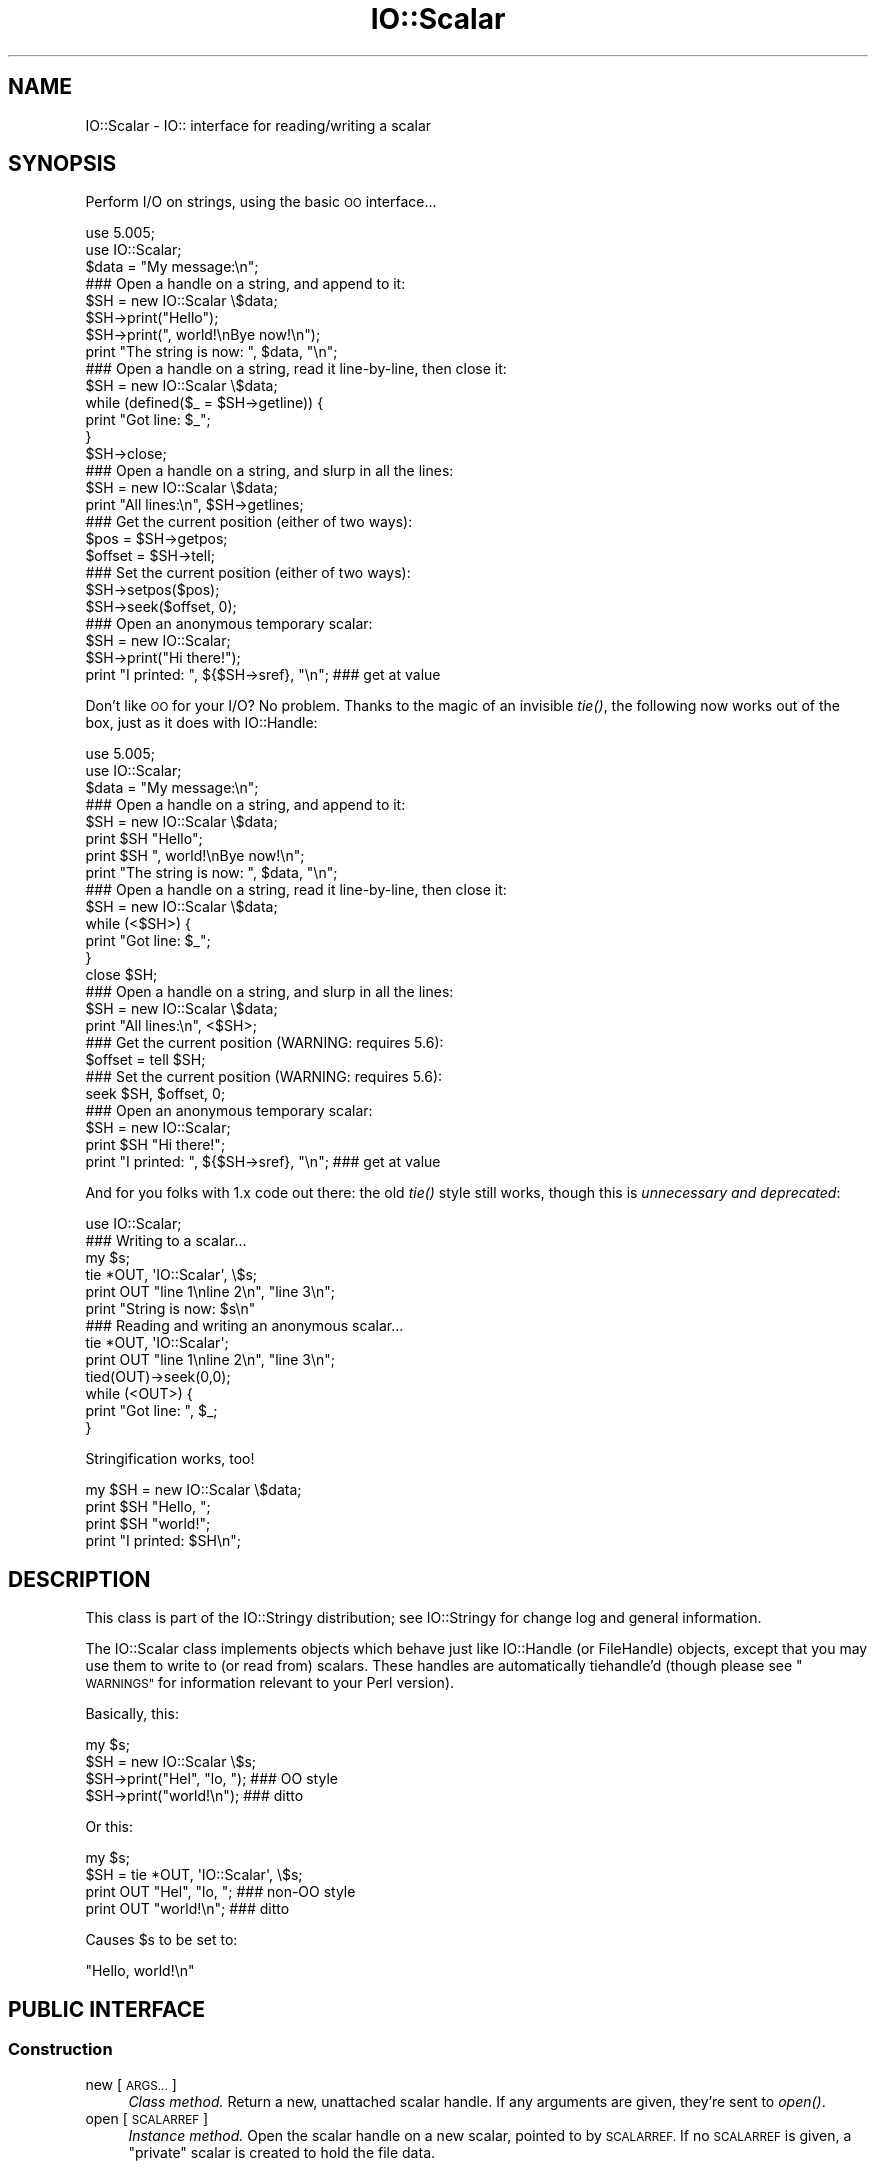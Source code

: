 .\" Automatically generated by Pod::Man 4.09 (Pod::Simple 3.35)
.\"
.\" Standard preamble:
.\" ========================================================================
.de Sp \" Vertical space (when we can't use .PP)
.if t .sp .5v
.if n .sp
..
.de Vb \" Begin verbatim text
.ft CW
.nf
.ne \\$1
..
.de Ve \" End verbatim text
.ft R
.fi
..
.\" Set up some character translations and predefined strings.  \*(-- will
.\" give an unbreakable dash, \*(PI will give pi, \*(L" will give a left
.\" double quote, and \*(R" will give a right double quote.  \*(C+ will
.\" give a nicer C++.  Capital omega is used to do unbreakable dashes and
.\" therefore won't be available.  \*(C` and \*(C' expand to `' in nroff,
.\" nothing in troff, for use with C<>.
.tr \(*W-
.ds C+ C\v'-.1v'\h'-1p'\s-2+\h'-1p'+\s0\v'.1v'\h'-1p'
.ie n \{\
.    ds -- \(*W-
.    ds PI pi
.    if (\n(.H=4u)&(1m=24u) .ds -- \(*W\h'-12u'\(*W\h'-12u'-\" diablo 10 pitch
.    if (\n(.H=4u)&(1m=20u) .ds -- \(*W\h'-12u'\(*W\h'-8u'-\"  diablo 12 pitch
.    ds L" ""
.    ds R" ""
.    ds C` ""
.    ds C' ""
'br\}
.el\{\
.    ds -- \|\(em\|
.    ds PI \(*p
.    ds L" ``
.    ds R" ''
.    ds C`
.    ds C'
'br\}
.\"
.\" Escape single quotes in literal strings from groff's Unicode transform.
.ie \n(.g .ds Aq \(aq
.el       .ds Aq '
.\"
.\" If the F register is >0, we'll generate index entries on stderr for
.\" titles (.TH), headers (.SH), subsections (.SS), items (.Ip), and index
.\" entries marked with X<> in POD.  Of course, you'll have to process the
.\" output yourself in some meaningful fashion.
.\"
.\" Avoid warning from groff about undefined register 'F'.
.de IX
..
.if !\nF .nr F 0
.if \nF>0 \{\
.    de IX
.    tm Index:\\$1\t\\n%\t"\\$2"
..
.    if !\nF==2 \{\
.        nr % 0
.        nr F 2
.    \}
.\}
.\" ========================================================================
.\"
.IX Title "IO::Scalar 3"
.TH IO::Scalar 3 "2015-04-22" "perl v5.26.2" "User Contributed Perl Documentation"
.\" For nroff, turn off justification.  Always turn off hyphenation; it makes
.\" way too many mistakes in technical documents.
.if n .ad l
.nh
.SH "NAME"
IO::Scalar \- IO:: interface for reading/writing a scalar
.SH "SYNOPSIS"
.IX Header "SYNOPSIS"
Perform I/O on strings, using the basic \s-1OO\s0 interface...
.PP
.Vb 3
\&    use 5.005;
\&    use IO::Scalar;
\&    $data = "My message:\en";
\&
\&    ### Open a handle on a string, and append to it:
\&    $SH = new IO::Scalar \e$data;
\&    $SH\->print("Hello");
\&    $SH\->print(", world!\enBye now!\en");
\&    print "The string is now: ", $data, "\en";
\&
\&    ### Open a handle on a string, read it line\-by\-line, then close it:
\&    $SH = new IO::Scalar \e$data;
\&    while (defined($_ = $SH\->getline)) {
\&        print "Got line: $_";
\&    }
\&    $SH\->close;
\&
\&    ### Open a handle on a string, and slurp in all the lines:
\&    $SH = new IO::Scalar \e$data;
\&    print "All lines:\en", $SH\->getlines;
\&
\&    ### Get the current position (either of two ways):
\&    $pos = $SH\->getpos;
\&    $offset = $SH\->tell;
\&
\&    ### Set the current position (either of two ways):
\&    $SH\->setpos($pos);
\&    $SH\->seek($offset, 0);
\&
\&    ### Open an anonymous temporary scalar:
\&    $SH = new IO::Scalar;
\&    $SH\->print("Hi there!");
\&    print "I printed: ", ${$SH\->sref}, "\en";      ### get at value
.Ve
.PP
Don't like \s-1OO\s0 for your I/O?  No problem.
Thanks to the magic of an invisible \fItie()\fR, the following now
works out of the box, just as it does with IO::Handle:
.PP
.Vb 3
\&    use 5.005;
\&    use IO::Scalar;
\&    $data = "My message:\en";
\&
\&    ### Open a handle on a string, and append to it:
\&    $SH = new IO::Scalar \e$data;
\&    print $SH "Hello";
\&    print $SH ", world!\enBye now!\en";
\&    print "The string is now: ", $data, "\en";
\&
\&    ### Open a handle on a string, read it line\-by\-line, then close it:
\&    $SH = new IO::Scalar \e$data;
\&    while (<$SH>) {
\&        print "Got line: $_";
\&    }
\&    close $SH;
\&
\&    ### Open a handle on a string, and slurp in all the lines:
\&    $SH = new IO::Scalar \e$data;
\&    print "All lines:\en", <$SH>;
\&
\&    ### Get the current position (WARNING: requires 5.6):
\&    $offset = tell $SH;
\&
\&    ### Set the current position (WARNING: requires 5.6):
\&    seek $SH, $offset, 0;
\&
\&    ### Open an anonymous temporary scalar:
\&    $SH = new IO::Scalar;
\&    print $SH "Hi there!";
\&    print "I printed: ", ${$SH\->sref}, "\en";      ### get at value
.Ve
.PP
And for you folks with 1.x code out there: the old \fItie()\fR style still works,
though this is \fIunnecessary and deprecated\fR:
.PP
.Vb 1
\&    use IO::Scalar;
\&
\&    ### Writing to a scalar...
\&    my $s;
\&    tie *OUT, \*(AqIO::Scalar\*(Aq, \e$s;
\&    print OUT "line 1\enline 2\en", "line 3\en";
\&    print "String is now: $s\en"
\&
\&    ### Reading and writing an anonymous scalar...
\&    tie *OUT, \*(AqIO::Scalar\*(Aq;
\&    print OUT "line 1\enline 2\en", "line 3\en";
\&    tied(OUT)\->seek(0,0);
\&    while (<OUT>) {
\&        print "Got line: ", $_;
\&    }
.Ve
.PP
Stringification works, too!
.PP
.Vb 4
\&    my $SH = new IO::Scalar \e$data;
\&    print $SH "Hello, ";
\&    print $SH "world!";
\&    print "I printed: $SH\en";
.Ve
.SH "DESCRIPTION"
.IX Header "DESCRIPTION"
This class is part of the IO::Stringy distribution;
see IO::Stringy for change log and general information.
.PP
The IO::Scalar class implements objects which behave just like
IO::Handle (or FileHandle) objects, except that you may use them
to write to (or read from) scalars.  These handles are
automatically tiehandle'd (though please see \*(L"\s-1WARNINGS\*(R"\s0
for information relevant to your Perl version).
.PP
Basically, this:
.PP
.Vb 4
\&    my $s;
\&    $SH = new IO::Scalar \e$s;
\&    $SH\->print("Hel", "lo, ");         ### OO style
\&    $SH\->print("world!\en");            ### ditto
.Ve
.PP
Or this:
.PP
.Vb 4
\&    my $s;
\&    $SH = tie *OUT, \*(AqIO::Scalar\*(Aq, \e$s;
\&    print OUT "Hel", "lo, ";           ### non\-OO style
\&    print OUT "world!\en";              ### ditto
.Ve
.PP
Causes \f(CW$s\fR to be set to:
.PP
.Vb 1
\&    "Hello, world!\en"
.Ve
.SH "PUBLIC INTERFACE"
.IX Header "PUBLIC INTERFACE"
.SS "Construction"
.IX Subsection "Construction"
.IP "new [\s-1ARGS...\s0]" 4
.IX Item "new [ARGS...]"
\&\fIClass method.\fR
Return a new, unattached scalar handle.
If any arguments are given, they're sent to \fIopen()\fR.
.IP "open [\s-1SCALARREF\s0]" 4
.IX Item "open [SCALARREF]"
\&\fIInstance method.\fR
Open the scalar handle on a new scalar, pointed to by \s-1SCALARREF.\s0
If no \s-1SCALARREF\s0 is given, a \*(L"private\*(R" scalar is created to hold
the file data.
.Sp
Returns the self object on success, undefined on error.
.IP "opened" 4
.IX Item "opened"
\&\fIInstance method.\fR
Is the scalar handle opened on something?
.IP "close" 4
.IX Item "close"
\&\fIInstance method.\fR
Disassociate the scalar handle from its underlying scalar.
Done automatically on destroy.
.SS "Input and output"
.IX Subsection "Input and output"
.IP "flush" 4
.IX Item "flush"
\&\fIInstance method.\fR
No-op, provided for \s-1OO\s0 compatibility.
.IP "fileno" 4
.IX Item "fileno"
\&\fIInstance method.\fR
No-op, returns undef
.IP "getc" 4
.IX Item "getc"
\&\fIInstance method.\fR
Return the next character, or undef if none remain.
.IP "getline" 4
.IX Item "getline"
\&\fIInstance method.\fR
Return the next line, or undef on end of string.
Can safely be called in an array context.
Currently, lines are delimited by \*(L"\en\*(R".
.IP "getlines" 4
.IX Item "getlines"
\&\fIInstance method.\fR
Get all remaining lines.
It will \fIcroak()\fR if accidentally called in a scalar context.
.IP "print \s-1ARGS...\s0" 4
.IX Item "print ARGS..."
\&\fIInstance method.\fR
Print \s-1ARGS\s0 to the underlying scalar.
.Sp
\&\fBWarning:\fR this continues to always cause a seek to the end
of the string, but if you perform \fIseek()\fRs and \fItell()\fRs, it is
still safer to explicitly seek-to-end before subsequent \fIprint()\fRs.
.IP "read \s-1BUF, NBYTES,\s0 [\s-1OFFSET\s0]" 4
.IX Item "read BUF, NBYTES, [OFFSET]"
\&\fIInstance method.\fR
Read some bytes from the scalar.
Returns the number of bytes actually read, 0 on end-of-file, undef on error.
.IP "write \s-1BUF, NBYTES,\s0 [\s-1OFFSET\s0]" 4
.IX Item "write BUF, NBYTES, [OFFSET]"
\&\fIInstance method.\fR
Write some bytes to the scalar.
.IP "sysread \s-1BUF, LEN,\s0 [\s-1OFFSET\s0]" 4
.IX Item "sysread BUF, LEN, [OFFSET]"
\&\fIInstance method.\fR
Read some bytes from the scalar.
Returns the number of bytes actually read, 0 on end-of-file, undef on error.
.IP "syswrite \s-1BUF, NBYTES,\s0 [\s-1OFFSET\s0]" 4
.IX Item "syswrite BUF, NBYTES, [OFFSET]"
\&\fIInstance method.\fR
Write some bytes to the scalar.
.SS "Seeking/telling and other attributes"
.IX Subsection "Seeking/telling and other attributes"
.IP "autoflush" 4
.IX Item "autoflush"
\&\fIInstance method.\fR
No-op, provided for \s-1OO\s0 compatibility.
.IP "binmode" 4
.IX Item "binmode"
\&\fIInstance method.\fR
No-op, provided for \s-1OO\s0 compatibility.
.IP "clearerr" 4
.IX Item "clearerr"
\&\fIInstance method.\fR  Clear the error and \s-1EOF\s0 flags.  A no-op.
.IP "eof" 4
.IX Item "eof"
\&\fIInstance method.\fR  Are we at end of file?
.IP "seek \s-1OFFSET, WHENCE\s0" 4
.IX Item "seek OFFSET, WHENCE"
\&\fIInstance method.\fR  Seek to a given position in the stream.
.IP "sysseek \s-1OFFSET, WHENCE\s0" 4
.IX Item "sysseek OFFSET, WHENCE"
\&\fIInstance method.\fR Identical to \f(CW\*(C`seek OFFSET, WHENCE\*(C'\fR, \fIq.v.\fR
.IP "tell" 4
.IX Item "tell"
\&\fIInstance method.\fR
Return the current position in the stream, as a numeric offset.
.IP "setpos \s-1POS\s0" 4
.IX Item "setpos POS"
\&\fIInstance method.\fR
Set the current position, using the opaque value returned by \f(CW\*(C`getpos()\*(C'\fR.
.IP "getpos" 4
.IX Item "getpos"
\&\fIInstance method.\fR
Return the current position in the string, as an opaque object.
.IP "sref" 4
.IX Item "sref"
\&\fIInstance method.\fR
Return a reference to the underlying scalar.
.SH "WARNINGS"
.IX Header "WARNINGS"
Perl's \s-1TIEHANDLE\s0 spec was incomplete prior to 5.005_57;
it was missing support for \f(CW\*(C`seek()\*(C'\fR, \f(CW\*(C`tell()\*(C'\fR, and \f(CW\*(C`eof()\*(C'\fR.
Attempting to use these functions with an IO::Scalar will not work
prior to 5.005_57. IO::Scalar will not have the relevant methods
invoked; and even worse, this kind of bug can lie dormant for a while.
If you turn warnings on (via \f(CW$^W\fR or \f(CW\*(C`perl \-w\*(C'\fR),
and you see something like this...
.PP
.Vb 1
\&    attempt to seek on unopened filehandle
.Ve
.PP
\&...then you are probably trying to use one of these functions
on an IO::Scalar with an old Perl.  The remedy is to simply
use the \s-1OO\s0 version; e.g.:
.PP
.Vb 2
\&    $SH\->seek(0,0);    ### GOOD: will work on any 5.005
\&    seek($SH,0,0);     ### WARNING: will only work on 5.005_57 and beyond
.Ve
.SH "VERSION"
.IX Header "VERSION"
\&\f(CW$Id:\fR Scalar.pm,v 1.6 2005/02/10 21:21:53 dfs Exp $
.SH "AUTHORS"
.IX Header "AUTHORS"
.SS "Primary Maintainer"
.IX Subsection "Primary Maintainer"
Dianne Skoll (\fIdfs@roaringpenguin.com\fR).
.SS "Principal author"
.IX Subsection "Principal author"
Eryq (\fIeryq@zeegee.com\fR).
President, ZeeGee Software Inc (\fIhttp://www.zeegee.com\fR).
.SS "Other contributors"
.IX Subsection "Other contributors"
The full set of contributors always includes the folks mentioned
in \*(L"\s-1CHANGE LOG\*(R"\s0 in IO::Stringy.  But just the same, special
thanks to the following individuals for their invaluable contributions
(if I've forgotten or misspelled your name, please email me!):
.PP
\&\fIAndy Glew,\fR
for contributing \f(CW\*(C`getc()\*(C'\fR.
.PP
\&\fIBrandon Browning,\fR
for suggesting \f(CW\*(C`opened()\*(C'\fR.
.PP
\&\fIDavid Richter,\fR
for finding and fixing the bug in \f(CW\*(C`PRINTF()\*(C'\fR.
.PP
\&\fIEric L. Brine,\fR
for his offset-using \fIread()\fR and \fIwrite()\fR implementations.
.PP
\&\fIRichard Jones,\fR
for his patches to massively improve the performance of \f(CW\*(C`getline()\*(C'\fR
and add \f(CW\*(C`sysread\*(C'\fR and \f(CW\*(C`syswrite\*(C'\fR.
.PP
\&\fIB. K. Oxley (binkley),\fR
for stringification and inheritance improvements,
and sundry good ideas.
.PP
\&\fIDoug Wilson,\fR
for the IO::Handle inheritance and automatic tie-ing.
.SH "SEE ALSO"
.IX Header "SEE ALSO"
IO::String, which is quite similar but which was designed
more-recently and with an IO::Handle\-like interface in mind,
so you could mix \s-1OO\-\s0 and native-filehandle usage without using \fItied()\fR.
.PP
\&\fINote:\fR as of version 2.x, these classes all work like
their IO::Handle counterparts, so we have comparable
functionality to IO::String.
